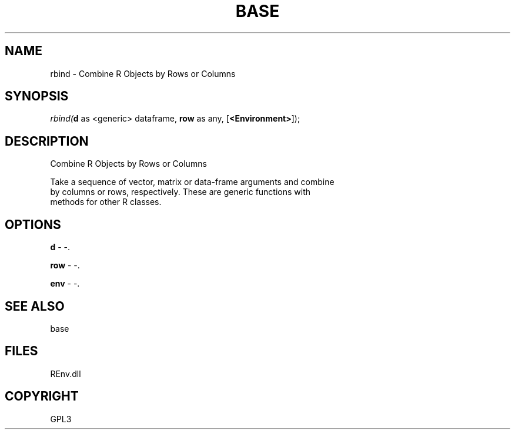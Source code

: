 .\" man page create by R# package system.
.TH BASE 1 2002-May "rbind" "rbind"
.SH NAME
rbind \- Combine R Objects by Rows or Columns
.SH SYNOPSIS
\fIrbind(\fBd\fR as <generic> dataframe, 
\fBrow\fR as any, 
[\fB<Environment>\fR]);\fR
.SH DESCRIPTION
.PP
Combine R Objects by Rows or Columns
 
 Take a sequence of vector, matrix or data-frame arguments and combine 
 by columns or rows, respectively. These are generic functions with 
 methods for other R classes.
.PP
.SH OPTIONS
.PP
\fBd\fB \fR\- -. 
.PP
.PP
\fBrow\fB \fR\- -. 
.PP
.PP
\fBenv\fB \fR\- -. 
.PP
.SH SEE ALSO
base
.SH FILES
.PP
REnv.dll
.PP
.SH COPYRIGHT
GPL3

